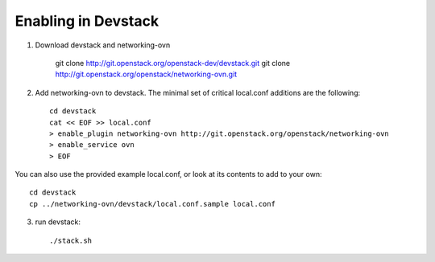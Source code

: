 ======================
 Enabling in Devstack
======================

1. Download devstack and networking-ovn

     git clone http://git.openstack.org/openstack-dev/devstack.git
     git clone http://git.openstack.org/openstack/networking-ovn.git

2. Add networking-ovn to devstack.  The minimal set of critical local.conf
   additions are the following::

     cd devstack
     cat << EOF >> local.conf
     > enable_plugin networking-ovn http://git.openstack.org/openstack/networking-ovn
     > enable_service ovn
     > EOF

You can also use the provided example local.conf, or look at its contents to add
to your own::

     cd devstack
     cp ../networking-ovn/devstack/local.conf.sample local.conf

3. run devstack::

     ./stack.sh
